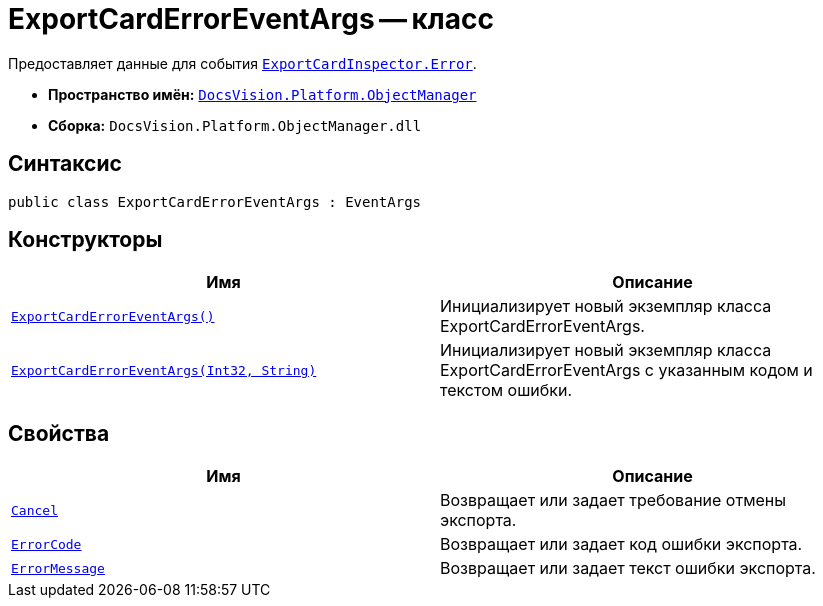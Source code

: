 = ExportCardErrorEventArgs -- класс

Предоставляет данные для события `xref:ExportCardInspector.Error_EV.adoc[ExportCardInspector.Error]`.

* *Пространство имён:* `xref:Platform-ObjectManager-Metadata:ObjectManager_NS.adoc[DocsVision.Platform.ObjectManager]`
* *Сборка:* `DocsVision.Platform.ObjectManager.dll`

== Синтаксис

[source,csharp]
----
public class ExportCardErrorEventArgs : EventArgs
----

== Конструкторы

[cols=",",options="header"]
|===
|Имя |Описание
|`xref:ExportCardErrorEventArgs_CT.adoc[ExportCardErrorEventArgs()]` |Инициализирует новый экземпляр класса ExportCardErrorEventArgs.
|`xref:ExportCardErrorEventArgs_1_CT.adoc[ExportCardErrorEventArgs(Int32, String)]` |Инициализирует новый экземпляр класса ExportCardErrorEventArgs с указанным кодом и текстом ошибки.
|===

== Свойства

[cols=",",options="header"]
|===
|Имя |Описание
|`xref:ExportCardErrorEventArgs.Cancel_PR.adoc[Cancel]` |Возвращает или задает требование отмены экспорта.
|`xref:ExportCardErrorEventArgs.ErrorCode_PR.adoc[ErrorCode]` |Возвращает или задает код ошибки экспорта.
|`xref:ExportCardErrorEventArgs.ErrorMessage_PR.adoc[ErrorMessage]` |Возвращает или задает текст ошибки экспорта.
|===


